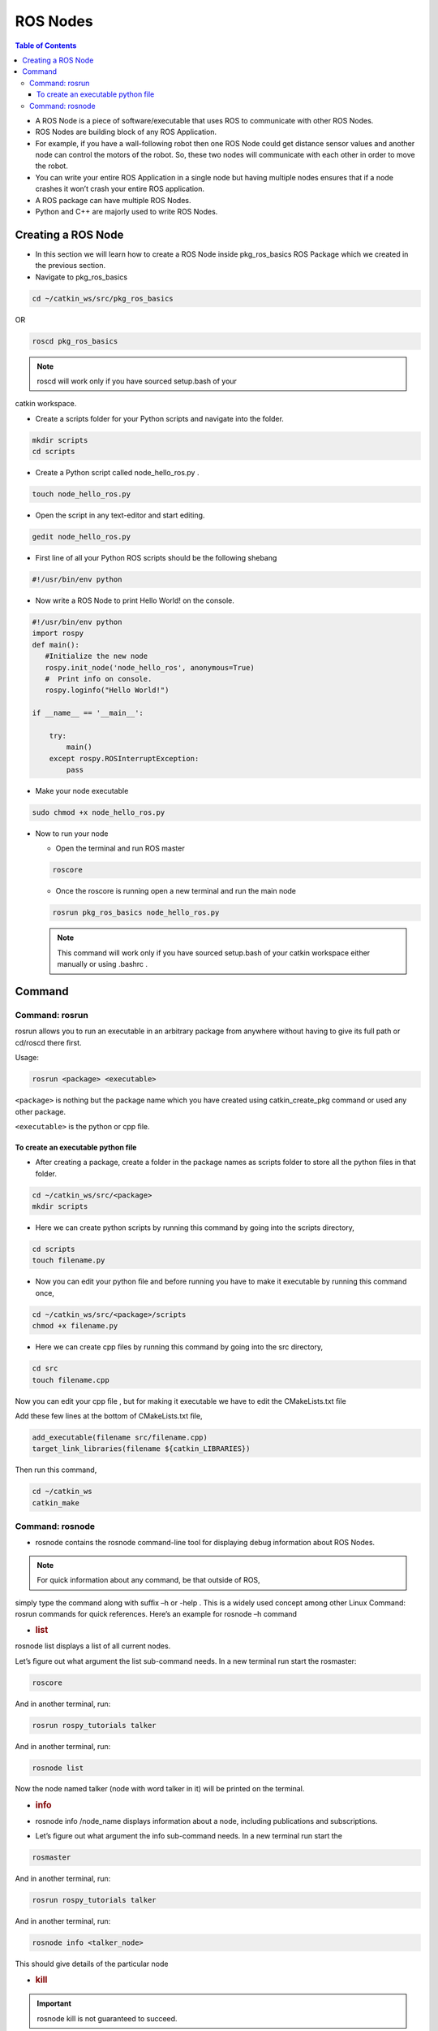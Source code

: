 *********
ROS Nodes
*********

.. contents:: Table of Contents

-  A ROS Node is a piece of software/executable that uses ROS to
   communicate with other ROS Nodes.
-  ROS Nodes are building block of any ROS Application.
-  For example, if you have a wall-following robot then one ROS Node
   could get distance sensor values and another node can control the
   motors of the robot. So, these two nodes will communicate with each
   other in order to move the robot.
-  You can write your entire ROS Application in a single node but having
   multiple nodes ensures that if a node crashes it won’t crash your
   entire ROS application.
-  A ROS package can have multiple ROS Nodes.
-  Python and C++ are majorly used to write ROS Nodes.

Creating a ROS Node
===================

-  In this section we will learn how to create a ROS Node inside
   pkg_ros_basics ROS Package which we created in the previous section.

-  Navigate to pkg_ros_basics

.. code:: shell

   cd ~/catkin_ws/src/pkg_ros_basics

OR

.. code:: shell

   roscd pkg_ros_basics

.. NOTE:: roscd will work only if you have sourced setup.bash of your

catkin workspace.

-  Create a scripts folder for your Python scripts and navigate into the
   folder.

.. code:: shell

   mkdir scripts
   cd scripts

-  Create a Python script called node_hello_ros.py .

.. code:: shell

   touch node_hello_ros.py

-  Open the script in any text-editor and start editing.

.. code:: shell

   gedit node_hello_ros.py

-  First line of all your Python ROS scripts should be the following
   shebang

.. code:: shell

   #!/usr/bin/env python

-  Now write a ROS Node to print Hello World! on the console.

.. code:: python

   #!/usr/bin/env python
   import rospy
   def main():
      #Initialize the new node
      rospy.init_node('node_hello_ros', anonymous=True)
      #  Print info on console.
      rospy.loginfo("Hello World!")

   if __name__ == '__main__':

       try:
           main()
       except rospy.ROSInterruptException:
           pass

-  Make your node executable

.. code:: shell

   sudo chmod +x node_hello_ros.py

-  Now to run your node

   -  Open the terminal and run ROS master

   .. code:: shell

      roscore

   -  Once the roscore is running open a new terminal and run the main
      node

   .. code:: shell

      rosrun pkg_ros_basics node_hello_ros.py

   .. note:: This command will work only if you have sourced setup.bash of your catkin workspace either manually or using .bashrc .

Command 
=======

Command: rosrun
---------------

rosrun allows you to run an executable in an arbitrary package from
anywhere without having to give its full path or cd/roscd there ﬁrst.

Usage:

.. code:: shell

   rosrun <package> <executable>

``<package>`` is nothing but the package name which you have created
using catkin_create_pkg command or used any other package.

``<executable>`` is the python or cpp ﬁle.

To create an executable python file
^^^^^^^^^^^^^^^^^^^^^^^^^^^^^^^^^^^

-  After creating a package, create a folder in the package names as
   scripts folder to store all the python ﬁles in that folder.

.. code:: shell

   cd ~/catkin_ws/src/<package>
   mkdir scripts

-  Here we can create python scripts by running this command by going
   into the scripts directory,

.. code:: shell

   cd scripts
   touch filename.py

-  Now you can edit your python ﬁle and before running you have to make
   it executable by running this command once,

.. code:: shell

   cd ~/catkin_ws/src/<package>/scripts
   chmod +x filename.py

-  Here we can create cpp ﬁles by running this command by going into the
   src directory,

.. code:: shell

   cd src
   touch filename.cpp

Now you can edit your cpp ﬁle , but for making it executable we have to
edit the CMakeLists.txt ﬁle

Add these few lines at the bottom of CMakeLists.txt ﬁle,

.. code:: xml

   add_executable(filename src/filename.cpp)
   target_link_libraries(filename ${catkin_LIBRARIES})

Then run this command,

.. code:: shell

   cd ~/catkin_ws
   catkin_make

Command: rosnode
----------------

-  rosnode contains the rosnode command-line tool for displaying debug
   information about ROS Nodes.

.. Note:: For quick information about any command, be that outside of ROS,
   
simply type the command along with suﬃx –h or -help . This is a widely
used concept among other Linux Command: rosrun commands for quick
references. Here’s an example for rosnode –h command

-  .. rubric:: list
      :name: list

rosnode list displays a list of all current nodes.

Let’s ﬁgure out what argument the list sub-command needs. In a new
terminal run start the rosmaster:

.. code:: shell

   roscore

And in another terminal, run:

.. code:: shell

   rosrun rospy_tutorials talker

And in another terminal, run:

.. code:: shell

   rosnode list

Now the node named talker (node with word talker in it) will be printed
on the terminal.

-  .. rubric:: info
      :name: info

-  rosnode info /node_name displays information about a node, including
   publications and subscriptions.

-  Let’s ﬁgure out what argument the info sub-command needs. In a new
   terminal run start the

.. code:: shell

   rosmaster

And in another terminal, run:

.. code:: shell

   rosrun rospy_tutorials talker

And in another terminal, run:

.. code:: shell

   rosnode info <talker_node>

This should give details of the particular node

-  .. rubric:: kill
      :name: kill

.. IMPORTANT:: rosnode kill is not guaranteed to succeed.

-  Let’s ﬁgure out what argument the kill sub-command needs. In a new
   terminal run start the rosmaster:

.. code:: shell

   roscore

-  And in another terminal, run:

.. code:: shell

   rosrun rospy_tutorials talker

-  And in another terminal, run:

.. code:: shell

   rosnode kill rosout <talker_node>
